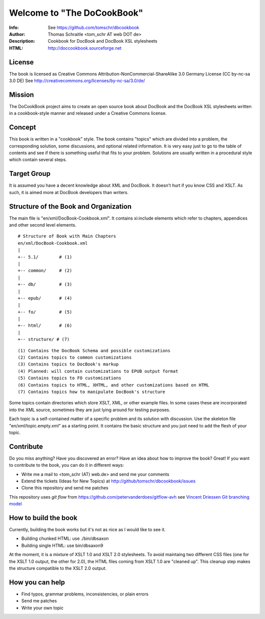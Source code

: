 ===================================
Welcome to "The DoCookBook"
===================================

.. image:: https://travis-ci.org/tomschr/dbcookbook.svg?branch=develop
    :target: https://travis-ci.org/tomschr/dbcookbook

:Info: See https://github.com/tomschr/dbcookbook
:Author: Thomas Schraitle <tom_schr AT web DOT de>
:Description: Cookbook for DocBook and DocBook XSL stylesheets
:HTML: http://doccookbook.sourceforge.net


License
-------
The book is licensed as Creative Commons Attribution-NonCommercial-ShareAlike 3.0 Germany License
(CC by-nc-sa 3.0 DE) See http://creativecommons.org/licenses/by-nc-sa/3.0/de/


Mission
-------
The DoCookBook project aims to create an open source book about DocBook and the DocBook XSL 
stylesheets written in a cookbook-style manner and released under a Creative Commons license.


Concept
-------
This book is written in a "cookbook" style. The book contains "topics"
which are divided into a problem, the corresponding solution, some 
discussions, and optional related information.
It is very easy just to go to the table of contents and see if there
is something useful that fits to your problem.
Solutions are usually written in a procedural style which contain
several steps.


Target Group
------------
It is assumed you have a decent knowledge about XML and DocBook. It doesn't
hurt if you know CSS and XSLT. As such, it is aimed more at DocBook 
developers than writers.


Structure of the Book and Organization
--------------------------------------

The main file is "en/xml/DocBook-Cookbook.xml". It contains xi:include
elements which refer to chapters, appendices and other second level
elements.

::
  
  # Structure of Book with Main Chapters 
  en/xml/DocBook-Cookbook.xml
  |
  +-- 5.1/        # (1)
  |
  +-- common/     # (2)
  |
  +-- db/         # (3)
  |
  +-- epub/       # (4)
  | 
  +-- fo/         # (5)
  |
  +-- html/       # (6)
  |
  +-- structure/ # (7)

::
  
  (1) Contains the DocBook Schema and possible customizations
  (2) Contains topics to common customizations
  (3) Contains topics to DocBook's markup
  (4) Planned: will contain customizations to EPUB output format
  (5) Contains topics to FO customizations
  (6) Contains topics to HTML, XHTML, and other customizations based on HTML
  (7) Contains topics how to manipulate DocBook's structure


Some topics contain directories which store XSLT, XML, or other example files.
In some cases these are incorporated into the XML source, sometimes they are
just lying around for testing purposes.

Each topic is a self-contained matter of a specific problem and its solution
with discussion. Use the skeleton file "en/xml/topic.empty.xml"  as a starting point.
It contains the basic structure and you just need to add the flesh of your topic.


Contribute
----------
Do you miss anything? Have you discovered an error? Have an idea about how
to improve the book? Great! If you want to contribute to the book, you can
do it in different ways:

* Write me a mail to <tom_schr (AT) web.de> and send me your comments
* Extend the tickets (Ideas for New Topics) at http://github/tomschr/dbcookbook/issues
* Clone this repository and send me patches

This repository uses `git flow` from https://github.com/petervanderdoes/gitflow-avh 
see `Vincent Driessen Git branching model <http://nvie.com/posts/a-successful-git-branching-model/>`_



How to build the book
---------------------

Currently, building the book works but it's not as nice as I would
like to see it.

* Building chunked HTML: use ./bin/dbsaxon
* Building single HTML: use bin/dbsaxon9 

At the moment, it is a mixture of XSLT 1.0 and XSLT 2.0 stylesheets.
To avoid maintaing two different CSS files (one for the XSLT 1.0 output,
the other for 2.0), the HTML files coming from XSLT 1.0 are "cleaned up".
This cleanup step makes the structure compatible to the XSLT 2.0 output.


How you can help
----------------

* Find typos, grammar problems, inconsistencies, or plain errors
* Send me patches
* Write your own topic
